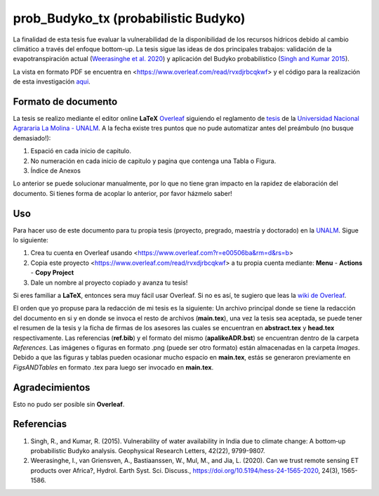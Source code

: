 prob_Budyko_tx (probabilistic Budyko)
==================================

La finalidad de esta tesis fue evaluar la vulnerabilidad de la disponibilidad de los recursos hídricos debido al cambio climático a través del enfoque bottom-up. La tesis sigue las ideas de dos principales trabajos: validación de la evapotranspiración actual (`Weerasinghe et al. 2020 <https://www.hydrol-earth-syst-sci.net/24/1565/2020/hess-24-1565-2020.html>`__) y aplicación del Budyko probabilístico (`Singh and Kumar 2015 <https://agupubs.onlinelibrary.wiley.com/doi/full/10.1002/2015GL066363>`__).

La vista en formato PDF se encuentra en <https://www.overleaf.com/read/rvxdjrbcqkwf> y el código para la realización de esta investigación `aqui <https://github.com/adrHuerta/prob_Budyko>`__.

Formato de documento
---------------------
La tesis se realizo mediante el editor online **LaTeX** `Overleaf <https://overleaf.com>`__ siguiendo el reglamento de `tesis <http://pmrh-unalm.com/wp-content/uploads/2018/09/Reglamento-de-Tesis.pdf>`__ de la `Universidad Nacional Agrararia La Molina - UNALM <http://www.lamolina.edu.pe/>`__. A la fecha existe tres puntos que no pude automatizar antes del preámbulo (no busque demasiado!):

1. Espació en cada inicio de capitulo.
2. No numeración en cada inicio de capitulo y pagina que contenga una Tabla o Figura.
3. Índice de Anexos

Lo anterior se puede solucionar manualmente, por lo que no tiene gran impacto en la rapidez de elaboración del documento. Si tienes forma de acoplar lo anterior, por favor házmelo saber! 

Uso
------------
Para hacer uso de este documento para tu propia tesis (proyecto, pregrado, maestría y doctorado) en la `UNALM <http://www.lamolina.edu.pe/>`__. Sigue lo siguiente:

1. Crea tu cuenta en Overleaf usando <https://www.overleaf.com?r=e00506ba&rm=d&rs=b>
2. Copia este proyecto <https://www.overleaf.com/read/rvxdjrbcqkwf> a tu propia cuenta mediante: **Menu** - **Actions** - **Copy Project**
3. Dale un nombre al proyecto copiado y avanza tu tesis!

Si eres familiar a **LaTeX**, entonces sera muy fácil usar Overleaf. Si no es así, te sugiero que leas la `wiki de Overleaf <https://es.overleaf.com/learn/latex/Tutorials>`__.

El orden que yo propuse para la redacción de mi tesis es la siguiente: Un archivo principal donde se tiene la redacción del documento en si y en donde se invoca el resto de archivos (**main.tex**), una vez la tesis sea aceptada, se puede tener el resumen de la tesis y la ficha de firmas de los asesores las cuales se encuentran en **abstract.tex** y **head.tex** respectivamente. Las referencias (**ref.bib**) y el formato del mismo (**apalikeADR.bst**) se encuentran dentro de la carpeta *References*. Las imágenes o figuras en formato .png (puede ser otro formato) están almacenadas en la carpeta *Images*. Debido a que las figuras y tablas pueden ocasionar mucho espacio en **main.tex**, estás se generaron previamente en *FigsANDTables* en formato .tex para luego ser invocado en **main.tex**.

Agradecimientos
---------------
Esto no pudo ser posible sin **Overleaf**.

Referencias
------------
1. Singh, R., and Kumar, R. (2015). Vulnerability of water availability in India due to climate change: A bottom‐up probabilistic Budyko analysis. Geophysical Research Letters, 42(22), 9799-9807.

2. Weerasinghe, I., van Griensven, A., Bastiaanssen, W., Mul, M., and Jia, L. (2020). Can we trust remote sensing ET products over Africa?, Hydrol. Earth Syst. Sci. Discuss., https://doi.org/10.5194/hess-24-1565-2020, 24(3), 1565-1586.